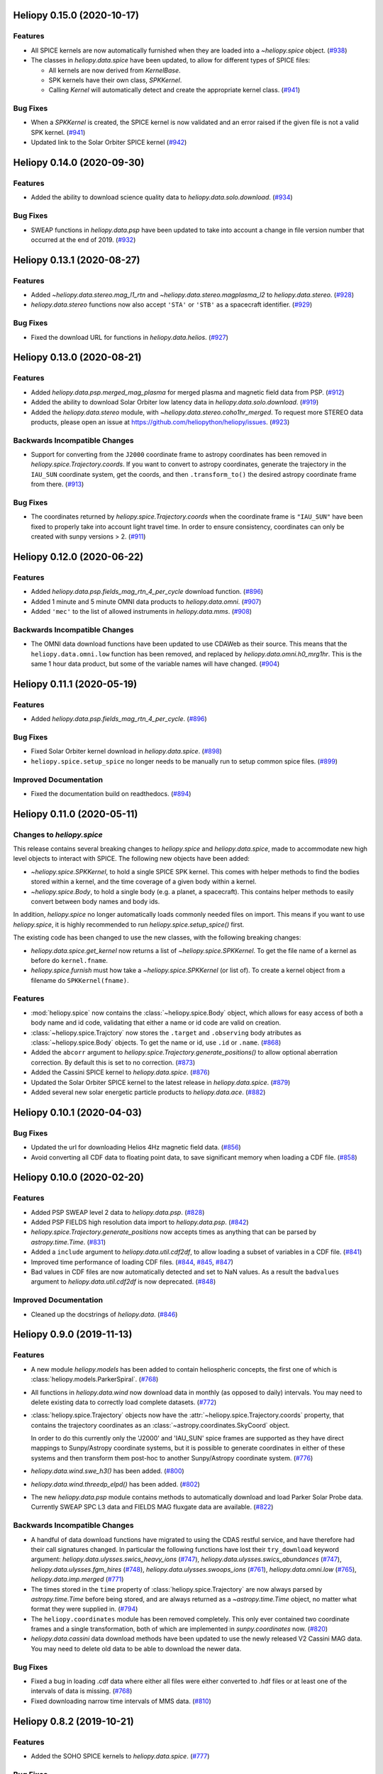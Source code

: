 Heliopy 0.15.0 (2020-10-17)
===========================

Features
--------

- All SPICE kernels are now automatically furnished when they are loaded into
  a `~heliopy.spice` object. (`#938 <https://github.com/heliopython/heliopy/pull/938>`__)
- The classes in `heliopy.data.spice` have been updated, to allow for different
  types of SPICE files:
  
  - All kernels are now derived from `KernelBase`.
  - SPK kernels have their own class, `SPKKernel`.
  - Calling `Kernel` will automatically detect and create the appropriate kernel
    class. (`#941 <https://github.com/heliopython/heliopy/pull/941>`__)


Bug Fixes
---------

- When a `SPKKernel` is created, the SPICE kernel is now validated and an error
  raised if the given file is not a valid SPK kernel. (`#941 <https://github.com/heliopython/heliopy/pull/941>`__)
- Updated link to the Solar Orbiter SPICE kernel (`#942 <https://github.com/heliopython/heliopy/pull/942>`__)


Heliopy 0.14.0 (2020-09-30)
===========================

Features
--------

- Added the ability to download science quality data to `heliopy.data.solo.download`. (`#934 <https://github.com/heliopython/heliopy/pull/934>`__)


Bug Fixes
---------

- SWEAP functions in `heliopy.data.psp` have been updated to take into account
  a change in file version number that occurred at the end of 2019. (`#932 <https://github.com/heliopython/heliopy/pull/932>`__)


Heliopy 0.13.1 (2020-08-27)
===========================

Features
--------

- Added `~heliopy.data.stereo.mag_l1_rtn` and `~heliopy.data.stereo.magplasma_l2`
  to `heliopy.data.stereo`. (`#928 <https://github.com/heliopython/heliopy/pull/928>`__)
- `heliopy.data.stereo` functions now also accept ``'STA'`` or ``'STB'`` as a
  spacecraft identifier. (`#929 <https://github.com/heliopython/heliopy/pull/929>`__)


Bug Fixes
---------

- Fixed the download URL for functions in `heliopy.data.helios`. (`#927 <https://github.com/heliopython/heliopy/pull/927>`__)


Heliopy 0.13.0 (2020-08-21)
===========================

Features
--------

- Added `heliopy.data.psp.merged_mag_plasma` for merged plasma and magnetic field
  data from PSP. (`#912 <https://github.com/heliopython/heliopy/pull/912>`__)
- Added the ability to download Solar Orbiter low latency data in
  `heliopy.data.solo.download`. (`#919 <https://github.com/heliopython/heliopy/pull/919>`__)
- Added the `heliopy.data.stereo` module, with `~heliopy.data.stereo.coho1hr_merged`.
  To request more STEREO data products, please open an issue at
  https://github.com/heliopython/heliopy/issues. (`#923 <https://github.com/heliopython/heliopy/pull/923>`__)


Backwards Incompatible Changes
------------------------------

- Support for converting from the ``J2000`` coordinate frame to astropy
  coordinates has been removed in `heliopy.spice.Trajectory.coords`. If you want
  to convert to astropy coordinates, generate the trajectory in the ``IAU_SUN``
  coordinate system, get the coords, and then ``.transform_to()`` the desired
  astropy coordinate frame from there. (`#913 <https://github.com/heliopython/heliopy/pull/913>`__)


Bug Fixes
---------

- The coordinates returned by `heliopy.spice.Trajectory.coords` when the
  coordinate frame is ``"IAU_SUN"`` have been fixed to properly take into account
  light travel time. In order to ensure consistency, coordinates can only be
  created with sunpy versions > 2. (`#911 <https://github.com/heliopython/heliopy/pull/911>`__)


Heliopy 0.12.0 (2020-06-22)
===========================

Features
--------

- Added `heliopy.data.psp.fields_mag_rtn_4_per_cycle` download function. (`#896 <https://github.com/heliopython/heliopy/pull/896>`__)
- Added 1 minute and 5 minute OMNI data products to `heliopy.data.omni`. (`#907 <https://github.com/heliopython/heliopy/pull/907>`__)
- Added ``'mec'`` to the list of allowed instruments in `heliopy.data.mms`. (`#908 <https://github.com/heliopython/heliopy/pull/908>`__)


Backwards Incompatible Changes
------------------------------

- The OMNI data download functions have been updated to use CDAWeb as their source.
  This means that the ``heliopy.data.omni.low`` function has been removed, and
  replaced by `heliopy.data.omni.h0_mrg1hr`. This is the same 1 hour data product,
  but some of the variable names will have changed. (`#904 <https://github.com/heliopython/heliopy/pull/904>`__)


Heliopy 0.11.1 (2020-05-19)
===========================

Features
--------

- Added `heliopy.data.psp.fields_mag_rtn_4_per_cycle`. (`#896 <https://github.com/heliopython/heliopy/pull/896>`__)


Bug Fixes
---------

- Fixed Solar Orbiter kernel download in `heliopy.data.spice`. (`#898 <https://github.com/heliopython/heliopy/pull/898>`__)
- ``heliopy.spice.setup_spice`` no longer needs to be manually run to setup common spice files. (`#899 <https://github.com/heliopython/heliopy/pull/899>`__)


Improved Documentation
----------------------

- Fixed the documentation build on readthedocs. (`#894 <https://github.com/heliopython/heliopy/pull/894>`__)


Heliopy 0.11.0 (2020-05-11)
===========================

Changes to `heliopy.spice`
--------------------------

This release contains several breaking changes to `heliopy.spice` and
`heliopy.data.spice`, made to accommodate new high level objects to interact
with SPICE. The following new objects have been added:

- `~heliopy.spice.SPKKernel`, to hold a single SPICE SPK kernel. This comes
  with helper methods to find the bodies stored within a kernel, and the time
  coverage of a given body within a kernel.
- `~heliopy.spice.Body`, to hold a single body (e.g. a planet, a spacecraft).
  This contains helper methods to easily convert between body names and body
  ids.

In addition, `heliopy.spice` no longer automatically loads commonly needed
files on import. This means if you want to use `heliopy.spice`, it is highly
recommended to run `heliopy.spice.setup_spice()` first.

The existing code has been changed to use the new classes, with the following
breaking changes:

- `heliopy.data.spice.get_kernel` now returns a list of `~heliopy.spice.SPKKernel`.
  To get the file name of a kernel as before do ``kernel.fname``.
- `heliopy.spice.furnish` must how take a `~heliopy.spice.SPKKernel` (or list of).
  To create a kernel object from a filename do ``SPKKernel(fname)``.

Features
--------

- :mod:`heliopy.spice` now contains the :class:`~heliopy.spice.Body` object, which
  allows for easy access of both a body name and id code, validating that either a name
  or id code are valid on creation.

- :class:`~heliopy.spice.Trajctory` now stores the ``.target`` and ``.observing``
  body atributes as :class:`~heliopy.spice.Body` objects. To get the name or id,
  use ``.id`` or ``.name``. (`#868 <https://github.com/heliopython/heliopy/pull/868>`__)
- Added the ``abcorr`` argument to `heliopy.spice.Trajectory.generate_positions()`
  to allow optional aberration correction. By default this is set to no correction. (`#873 <https://github.com/heliopython/heliopy/pull/873>`__)
- Added the Cassini SPICE kernel to `heliopy.data.spice`. (`#876 <https://github.com/heliopython/heliopy/pull/876>`__)
- Updated the Solar Orbiter SPICE kernel to the latest release in `heliopy.data.spice`. (`#879 <https://github.com/heliopython/heliopy/pull/879>`__)
- Added several new solar energetic particle products to `heliopy.data.ace`. (`#882 <https://github.com/heliopython/heliopy/pull/882>`__)


Heliopy 0.10.1 (2020-04-03)
===========================

Bug Fixes
---------

- Updated the url for downloading Helios 4Hz magnetic field data. (`#856 <https://github.com/heliopython/heliopy/pull/856>`__)
- Avoid converting all CDF data to floating point data, to save significant memory when loading a CDF file. (`#858 <https://github.com/heliopython/heliopy/pull/858>`__)


Heliopy 0.10.0 (2020-02-20)
===========================

Features
--------

- Added PSP SWEAP level 2 data to `heliopy.data.psp`. (`#828 <https://github.com/heliopython/heliopy/pull/828>`__)
- Added PSP FIELDS high resolution data import to `heliopy.data.psp`. (`#842 <https://github.com/heliopython/heliopy/pull/842>`__)
- `heliopy.spice.Trajectory.generate_positions` now accepts times as anything that
  can be parsed by `astropy.time.Time`. (`#831 <https://github.com/heliopython/heliopy/pull/831>`__)
- Added a ``include`` argument to `heliopy.data.util.cdf2df`, to allow
  loading a subset of variables in a CDF file. (`#841 <https://github.com/heliopython/heliopy/pull/841>`__)
- Improved time performance of loading CDF files. (`#844 <https://github.com/heliopython/heliopy/pull/844>`__, `#845 <https://github.com/heliopython/heliopy/pull/845>`__, `#847 <https://github.com/heliopython/heliopy/pull/847>`__)
- Bad values in CDF files are now automatically detected and set to NaN values.
  As a result the ``badvalues`` argument to `heliopy.data.util.cdf2df` is
  now deprecated. (`#848 <https://github.com/heliopython/heliopy/pull/848>`__)


Improved Documentation
----------------------

- Cleaned up the docstrings of `heliopy.data`. (`#846 <https://github.com/heliopython/heliopy/pull/846>`__)


Heliopy 0.9.0 (2019-11-13)
==========================

Features
--------

- A new module `heliopy.models` has been added to contain
  heliospheric concepts, the first one of which is
  :class:`heliopy.models.ParkerSpiral`. (`#768 <https://github.com/heliopython/heliopy/pull/768>`__)
- All functions in `heliopy.data.wind` now download data in monthly
  (as opposed to daily) intervals. You may need to delete existing data to
  correctly load complete datasets. (`#772 <https://github.com/heliopython/heliopy/pull/772>`__)
- :class:`heliopy.spice.Trajectory` objects now have the
  :attr:`~heliopy.spice.Trajectory.coords` property, that contains the trajectory
  coordinates as an :class:`~astropy.coordinates.SkyCoord` object.

  In order to do this
  currently only the 'J2000' and 'IAU_SUN' spice frames are supported as they
  have direct mappings to Sunpy/Astropy coordinate systems, but it is possible
  to generate coordinates in either of these systems and then transform them
  post-hoc to another Sunpy/Astropy coordinate system. (`#776 <https://github.com/heliopython/heliopy/pull/776>`__)
- `heliopy.data.wind.swe_h3()` has been added. (`#800 <https://github.com/heliopython/heliopy/pull/800>`__)
- `heliopy.data.wind.threedp_elpd()` has been added. (`#802 <https://github.com/heliopython/heliopy/pull/802>`__)
- The new `heliopy.data.psp` module contains methods to automatically download
  and load Parker Solar Probe data. Currently SWEAP SPC L3 data and FIELDS MAG
  fluxgate data are available. (`#822 <https://github.com/heliopython/heliopy/pull/822>`__)


Backwards Incompatible Changes
------------------------------

- A handful of data download functions have migrated to using the CDAS restful
  service, and have therefore had their call signatures changed. In particular
  the following functions have lost their ``try_download`` keyword argument:
  `heliopy.data.ulysses.swics_heavy_ions` (`#747 <https://github.com/heliopython/heliopy/pull/747>`__),
  `heliopy.data.ulysses.swics_abundances` (`#747 <https://github.com/heliopython/heliopy/pull/747>`__),
  `heliopy.data.ulysses.fgm_hires` (`#748 <https://github.com/heliopython/heliopy/pull/748>`__),
  `heliopy.data.ulysses.swoops_ions` (`#761 <https://github.com/heliopython/heliopy/pull/761>`__),
  `heliopy.data.omni.low` (`#765 <https://github.com/heliopython/heliopy/pull/765>`__),
  `heliopy.data.imp.merged` (`#771 <https://github.com/heliopython/heliopy/pull/771>`__)
- The times stored in the ``time`` property of :class:`heliopy.spice.Trajectory`
  are now always parsed by `astropy.time.Time` before being stored, and are
  always returned as a `~astropy.time.Time` object, no matter what format they
  were supplied in. (`#794 <https://github.com/heliopython/heliopy/pull/794>`__)
- The ``heliopy.coordinates`` module has been removed completely. This only ever
  contained two coordinate frames and a single transformation, both of which are
  implemented in `sunpy.coordinates` now. (`#820 <https://github.com/heliopython/heliopy/pull/820>`__)
- `heliopy.data.cassini` data download methods have been updated to use the newly released V2
  Cassini MAG data. You may need to delete old data to be able to download the
  newer data.


Bug Fixes
---------

- Fixed a bug in loading .cdf data where either all files were either converted
  to .hdf files or at least one of the intervals of data is missing. (`#768 <https://github.com/heliopython/heliopy/pull/768>`__)
- Fixed downloading narrow time intervals of MMS data. (`#810 <https://github.com/heliopython/heliopy/pull/810>`__)


Heliopy 0.8.2 (2019-10-21)
==========================

Features
--------

- Added the SOHO SPICE kernels to `heliopy.data.spice`. (`#777 <https://github.com/heliopython/heliopy/pull/777>`__)


Bug Fixes
---------

- `heliopy.data.spice` can now be imported without internet access. If this
  is the case determining the names of STEREO kernels (which requires internet)
  will not be possible. (`#782 <https://github.com/heliopython/heliopy/pull/782>`__)
- Fixed loading Ulysses data when at least some of it isn't available. (`#795 <https://github.com/heliopython/heliopy/pull/795>`__)


HelioPy 0.8.1 (2019-08-14)
==========================

Bug Fixes
---------

- Fix `heliopy.data.helios.mag_4hz` data downloading (`#741 <https://github.com/heliopython/heliopy/pull/741>`__)
- Switch IMP downloading from FTP site to HTTPS site, since anonymous FTP access
  to NASA servers no longer works. (`#749 <https://github.com/heliopython/heliopy/pull/749>`__)


HelioPy 0.8.0 (2019-06-24)
==========================

Features
--------

- `heliopy.data.cdasrest.get_cdas_url` and `heliopy.data.cdasrest.get_data`
  have been generalised, and can now be used to download data in an arbitrary
  interval instead of just a single day. (`#714 <https://github.com/heliopython/heliopy/pull/714>`__)
- `heliopy.data.ace` functions that download low cadence data (e.g. composition
  data) now download yearly instead of daily files, speeding up data download. (`#715 <https://github.com/heliopython/heliopy/pull/715>`__)


Backwards Incompatible Changes
------------------------------

- `heliopy.data.cdasrest.get_cdas_url` and `heliopy.data.cdasrest.get_data`
  now take ``starttime`` and ``endtime`` arguments instead of just a ``date``
  argument, and their signatures have changed to reflect this. (`#714 <https://github.com/heliopython/heliopy/pull/714>`__)


HelioPy 0.7.1 (2019-06-10)
==========================

Bug Fixes
---------

- Fix bug that prevented MMS data from spacecraft 4 being downloaded. (`#719 <https://github.com/heliopython/heliopy/pull/719>`__)
- Correctly attach units to MMS data. (`#726 <https://github.com/heliopython/heliopy/pull/726>`__)

Version 0.7.0
=============

New features
------------

- Added a graph showing the available coordinate transformations to
  ``heliopy.coordinates``
- Added STEREO-B kernels to `heliopy.data.spice`
- Added automatic spice kernel detection for the STEREO spacecraft to
  `heliopy.data.spice`
- Switched the download progress bar from ``wget`` based to ``tqdm`` based,
  which should work better in notebooks.

Bug fixes
---------

- Fixed a bug where not all MMS files were downloaded for a large query.
- Correctly removed bad values in `heliopy.data.omni`.

Removed features
----------------

- The deprecated `heliopy.data.wind.swe_h3` and
  `heliopy.data.wind.threedp_sfpd` have been removed.


Version 0.6.7
=============

Deprecations
------------

- `heliopy.data.wind.swe_h3` and `heliopy.data.wind.threedp_sfpd`
  are deprecated and will be removed in version 0.7.0. This is because they
  currently use pandas MultiIndex structures, which are not the recommended
  way to store 2-or-more dimensional data. In the future they are likely to be
  re-written to use xarray.

Version 0.6.6
=============

Bug fixes
---------

- Data downloaded through CDAS is now moved from a temporary folder using
  ``shutil``, fixing it when the temp folder and destination folder are on
  different filesystems.

Version 0.6.5
=============

Bug fixes
---------

- `heliopy.data.spice.get_kernel` now raises a warning instead of an
  error if a kernel can't be downloaded.
- `heliopy.data.helios.merged` now filters out bad values and converts
  them to NaNs.
- `heliopy.spice` now only loads core SPICE kernels once, instead of every
  time the module is imported.

Backwards incompatible changes
------------------------------

- `heliopy.data.spice.get_kernel` now prints a warning instead of
  raising an error if a kernel cannot be downloaded.

Version 0.6.4
=============

New features
------------

- Added the ability for :class:`heliopy.spice.Trajectory` objects to compute
  and return the body velocity.
- Available spice kernels in `heliopy.data.spice` are now split into
  kernels that have been reconstructed (ie. actual trajectories) and
  predicted trajectories.
- The predicted Bepi Columbo spice kernel has been added to
  `heliopy.data.spice`
- The `heliopy.data.ace.swi_h3b` function has been added.
- `heliopy.data.cdasrest.get_variables` and
  `heliopy.data.cdasrest.get_data` now have a ``timeout`` keyword
  argument, allowing manual specification of the timeout when fetching data
  from a server.
- Importing `heliopy.spice` now automatically loads common heliospheric
  coordinate systems.

Backwards incompatible changes
------------------------------

- Kernels available in `heliopy.data.spice` have been cleaned up,
  meaning some are now not available or have been moved to the predicted
  section.
- A handful of data download functions have migrated to using the CDAS restful
  service, and have therefore had their call signatures changed. In particular:
  - `heliopy.data.messenger.mag_rtn` has lost its ``try_download`` kwarg
  - `heliopy.data.helios.merged` has lost its ``try_download`` kwarg

The following IMP download functions, which only ever worked for IMP8 have
been renamed:

- ``mitplasma_h0`` has been renamed `~heliopy.data.imp.i8_mitplasma`
- ``mag320ms`` has been renamed `~heliopy.data.imp.i8_mag320ms`

Version 0.6.3
=============

New features
------------

- Added Parker Solar Probe spice kernels to `heliopy.data.spice`.
- Added a generic functions to download MMS data. Available files can be
  queried using `heliopy.data.mms.available_files`, and files can be
  downloaded using `heliopy.data.mms.download_files`

Bug fixes
---------

- Updated links to the STEREO-A spice kernels.

Backwards incompatible changes
------------------------------

- `heliopy.data.mms.fgm_survey` has been removed in favour of the more
  general `heliopy.data.mms.fgm`. To download survey mode FGM data use
  the new method and set the ``mode`` keyword argument to ``srvy``.

Version 0.6.2
=============

New features
------------

- Added `heliopy.data.mms.fpi_des_moms` function. :issue:`601`
- Added `heliopy.data.wind.threedp_e0_emfits` function. :issue:`606`

Bug fixes
---------

- Fixed `heliopy.data.mms.fgm_survey` data loading. :issue:`601`

Version 0.6.1
=============

New features
------------
- The `heliopy.data.ace` module now contains all the magnetic field and
  particle data produces produced by ACE. :issue:`577`, :issue:`578`
- STEREO-A spice kernels have been added. :issue:`585`


Bug fixes
---------
- The accidentally removed Ulysses spice kernel has returned. :issue:`582`
- `heliopy.data.helper.cdfpeek` has been updated to work with cdflib, and now
  prints all CDF file information.

Version 0.6.0
=============

HelioPy now only supports Python versions 3.6 and higher.

New features
------------
- HelioPy has been integrated with SunPy TimeSeries and AstroPy Units. All of
  the HelioPy modules now return physical units with data.
- Added a new `.data.util.cdf_units` function that can extract the UNIT
  attribute from CDF files.
- Low resolution OMNI data import has been added in
  `.data.omni.low` function.
- Magnetic Field data from DSCOVR Spacecraft
  can now be imported using the `.data.dscovr.mag_h0` function.

Backwards incompatible changes
------------------------------
- Methods in `heliopy.data` no longer returns a Pandas DataFrame, but
  now return a SunPy timeseries object. To get the underlying data, you can
  still do::

    dataframe = timeseries.data

  For an example of how to use the new object, see
  :ref:`sphx_glr_auto_examples_timeseries_plotting.py`.
- Data import has had a major overhaul, so that every column in CDF files now
  gets automatically imported and retains its name without being changed by
  HelioPy. This means column names in several data products are now different,
  to reflect their original name in the CDF files instead of a custom name
  that was previously assigned by HelioPy.
- `.data.helios.merged`, `.data.helios.mag_4hz`,
  `.data.helios.corefit` and `.data.helios.mag_ness` no longer take
  a ``verbose`` keyword argument. :issue:`467`


Fixed bugs
----------
- `.data.imp.merged` no longer imports redundant columns.

Version 0.5.3
=============

New features
------------

- Lots of small documentation updates.
- `.data.helios.distparams` now has an extra ``'data_rate'`` column, which
  determines whether a given distribution function was transmitted in high or
  low data mode. :issue:`529`

Version 0.5.2
=============

New features
------------

- The new HelioPy logo has been added to the documentation.
  :issue:`448`, :issue:`447`

Fixed bugs
----------

- The new data version number of `heliopy.data.mms.fpi_dis_moms` has been
  updated.


Version 0.5.1
=============

New features
------------

- HelioPy can now be installed using conda.

Backwards incompatible changes
------------------------------
- The list of kernels available for automatic download in `heliopy.data.spice`
  has been updated, and some names changed. :issue:`408`

Fixed bugs
----------
- `.spice.Trajectory.generate_positions` can now generate
  positions at a resolution of one second instead of one day. :issue:`405`
- A duplicate "z gsm" column header in the data returned by
  `.data.imp.mag15s` has been corrected. :issue:`396`

Version 0.5.0
=============

New features
------------

- `heliopy.data.sunspot` added an additional functionality to import
  sunspot data in three different timeframes - daily, monthly and yearly.
- The inventory of spice kernels in `heliopy.data.spice` now includes
  "Helios 1 Reconstructed", "Helios 1 Predicted", "Juno Reconstructed",
  "Juno Predicted" and "Helios 2" kernels.
- `heliopy.spice.furnish` now accepts a list of filenames as well as
  individual filenames.
- A lot of new functions for downloading ACE data have been added to
  `heliopy.data.ace`.

Backwards incompatible changes
------------------------------

- `heliopy.data.spice.get_kernel` now returns a list of filenames instead
  of a single filename string.
- Most of the functions that were in `heliopy.data.helper` have been
  moved to `heliopy.data.util`. The ones the remain in
  `heliopy.data.helper` are useful for users, and the ones in
  `heliopy.data.util` are used internally as utility functions for
  data import.

Removed features
----------------

- ``heliopy.data.helios.trajectory`` has been removed. To get Helios
  trajectory data use the `heliopy.spice` and `heliopy.data.spice`
  modules.

Version 0.4
===========

New features
------------

- `~heliopy.data.ulysses.swics_abundances` and
  `~heliopy.data.ulysses.swics_heavy_ions`
  methods added for loading SWICS data from the Ulysses mission.
- `~heliopy.data.helper.cdfpeek` method added for peeking inside
  CDF files.

Backwards incompatible changes
------------------------------

- `heliopy.spice.Trajectory.generate_positions` now takes a list of
  dates/times at which to generate orbital positions, instead of a start time,
  stop time, and number of steps. The old behaviour can be recovered by
  manually generating an evenly spaced list of times.

Version 0.3
===========

New features
------------

HelioPy now contiains code for working with SPICE kernels. See the following
modules for more information:

- `heliopy.data.spice` module for downloading spice kernels
- `heliopy.spice` module for automatically processing spice kernels

Removed features
----------------

- The ``heliopy.plasma`` module has been removed
  (see http://www.plasmapy.org/ for the recommended alternative)
- ``heliopy.plot`` code removed

Version 0.2
===========

New features
------------

- Convert examples gallery to automatically generate plots
- Added `heliopy.data.helper.listdata` method for easily viewing the
  amount of data HelioPy is storing locally.
- Added `heliopy.data.wind.threedp_sfpd` method for importing
  WIND 3DP sfpd data.

Version 0.1.3
=============

Fixed bugs
----------

- Correctly report download percentage when downloading files.
- Fix issue where `heliopy.data.helios.corefit` made duplicate .hdf
  files on days where no data is available.
